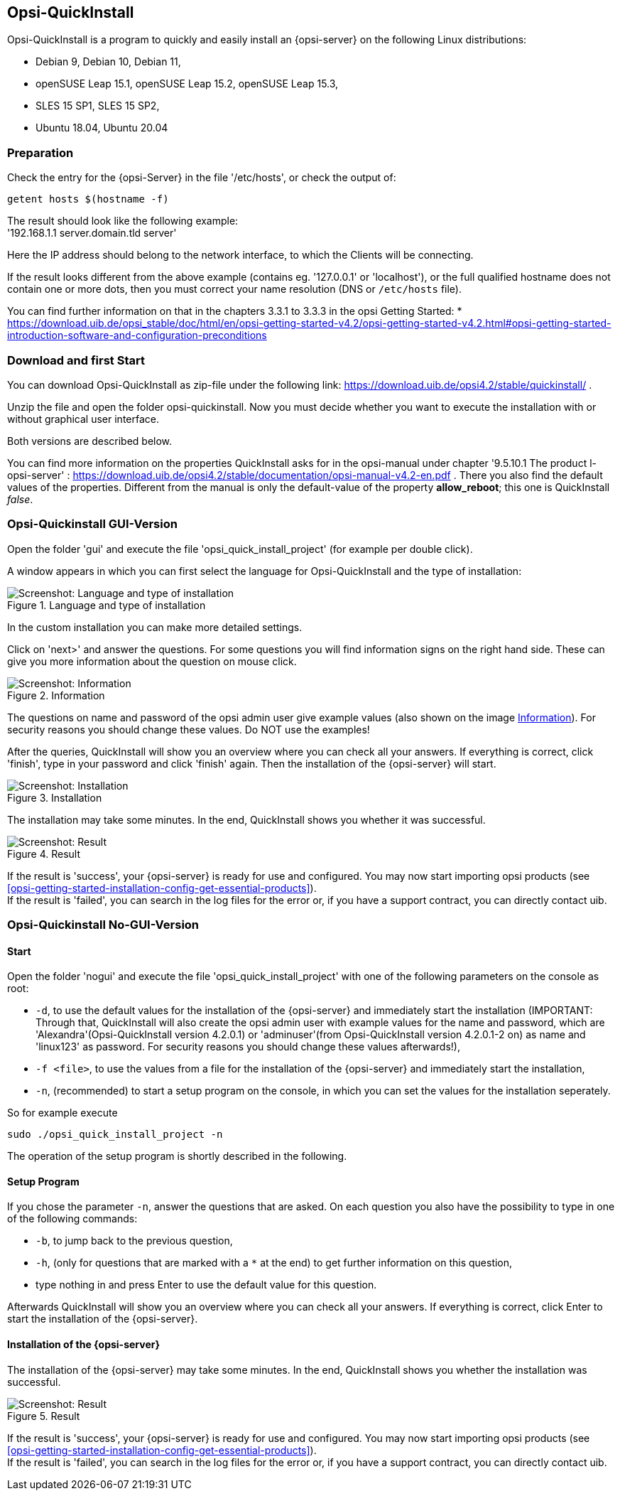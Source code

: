 ////
; Copyright (c) uib gmbh (www.uib.de)
; This documentation is owned by uib
; and published under the german creative commons by-sa license
; see:
; https://creativecommons.org/licenses/by-sa/3.0/de/
; https://creativecommons.org/licenses/by-sa/3.0/de/legalcode
; english:
; https://creativecommons.org/licenses/by-sa/3.0/
; https://creativecommons.org/licenses/by-sa/3.0/legalcode
;
; credits: https://www.opsi.org/credits/
////

:Author:    uib gmbh
:Email:     info@uib.de
:Revision:  4.1
:toclevels: 6
:doctype:   book

[[opsi-quickinstall-section]]
== Opsi-QuickInstall

Opsi-QuickInstall is a program to quickly and easily install an {opsi-server} on the following Linux distributions:

* Debian 9, Debian 10, Debian 11,
* openSUSE Leap 15.1, openSUSE Leap 15.2, openSUSE Leap 15.3,
* SLES 15 SP1, SLES 15 SP2,
* Ubuntu 18.04, Ubuntu 20.04

[[opsi-quickinstall-prep]]
=== Preparation

Check the entry for the {opsi-Server} in the file '/etc/hosts', or check the output of:

[source,prompt]
----
getent hosts $(hostname -f)
----

The result should look like the following example: +
'192.168.1.1 server.domain.tld server'

Here the IP address should belong to the network interface, to which the Clients will be connecting.

If the result looks different from the above example (contains eg. '127.0.0.1' or 'localhost'), or the full qualified hostname does not contain one or more dots, then you must correct your name resolution (DNS or `/etc/hosts` file).

You can find further information on that in the chapters 3.3.1 to 3.3.3 in the opsi Getting Started:
* https://download.uib.de/opsi_stable/doc/html/en/opsi-getting-started-v4.2/opsi-getting-started-v4.2.html#opsi-getting-started-introduction-software-and-configuration-preconditions


[[opsi-quickinstall-download]]
=== Download and first Start

You can download Opsi-QuickInstall as zip-file under the following link:
https://download.uib.de/opsi4.2/stable/quickinstall/ .

Unzip the file and open the folder opsi-quickinstall. Now you must decide whether you want to execute the installation with or without graphical user interface.

Both versions are described below.

You can find more information on the properties QuickInstall asks for in the
opsi-manual under chapter '9.5.10.1 The product l-opsi-server' : https://download.uib.de/opsi4.2/stable/documentation/opsi-manual-v4.2-en.pdf . There you also find the default values of the properties. Different from the manual is only the default-value of the property **allow_reboot**; this one is QuickInstall __false__.

[[opsi-quickinstall-gui]]
=== Opsi-Quickinstall GUI-Version

Open the folder 'gui' and execute the file 'opsi_quick_install_project' (for example per double click).

A window appears in which you can first select the language for Opsi-QuickInstall and the type of installation:

.Language and type of installation
image::oqi.png["Screenshot: Language and type of installation", pdfwidth=90%]

In the custom installation you can make more detailed settings.

Click on 'next>' and answer the questions. For some questions you will find information signs on the right hand side. These can give you more information about the question on mouse click.

[[Information]]
.Information
image::oqiInfo.png["Screenshot: Information", pdfwidth=90%]

The questions on name and password of the opsi admin user give example values (also shown on the image <<Information>>). For security reasons you should change these values. Do NOT use the examples!

After the queries, QuickInstall will show you an overview where you can check all your answers. If everything is correct, click 'finish', type in your password and click 'finish' again. Then the installation of the {opsi-server} will start.

.Installation
image::quickinstall_l-opsi-server.png["Screenshot: Installation", pdfwidth=90%]

The installation may take some minutes. In the end, QuickInstall shows you whether it was successful.

.Result
image::oqiFailed.png["Screenshot: Result", pdfwidth=90%]

If the result is 'success', your {opsi-server} is ready for use and configured. You may now start importing opsi products (see <<opsi-getting-started-installation-config-get-essential-products>>). +
If the result is 'failed', you can search in the log files for the error or, if you have a support contract, you can directly contact uib.


[[opsi-quickinstall-nogui]]
=== Opsi-Quickinstall No-GUI-Version

[[opsi-quickinstall-nogui_start]]
==== Start

Open the folder 'nogui' and execute the file 'opsi_quick_install_project' with one of the following parameters on the console as root:

* `-d`, to use the default values for the installation of the {opsi-server} and immediately start the installation (IMPORTANT: Through that, QuickInstall will also create the opsi admin user with example values for the name and password, which are 'Alexandra'(Opsi-QuickInstall version 4.2.0.1) or 'adminuser'(from Opsi-QuickInstall version 4.2.0.1-2 on) as name and 'linux123' as password. For security reasons you should change these values afterwards!),
* `-f <file>`, to use the values from a file for the installation of the {opsi-server} and immediately start the installation,
* `-n`, (recommended) to start a setup program on the console, in which you can set the values for the installation seperately.

So for example execute
----
sudo ./opsi_quick_install_project -n
----

The operation of the setup program is shortly described in the following.

[[opsi-quickinstall-nogui_setup]]
==== Setup Program

If you chose the parameter `-n`, answer the questions that are asked. On each question you also have the possibility to type in one of the following commands:

* `-b`, to jump back to the previous question,
* `-h`, (only for questions that are marked with a `*` at the end) to get further information on this question,
* type nothing in and press Enter to use the default value for this question.

Afterwards QuickInstall will show you an overview where you can check all your answers. If everything is correct, click Enter to start the installation of the {opsi-server}.

[[opsi-quickinstall-nogui_installation]]
==== Installation of the {opsi-server}

The installation of the {opsi-server} may take some minutes. In the end, QuickInstall shows you whether the installation was successful.

.Result
image::quickinstallNoGuiFailed.png["Screenshot: Result", pdfwidth=90%]

If the result is 'success', your {opsi-server} is ready for use and configured. You may now start importing opsi products (see <<opsi-getting-started-installation-config-get-essential-products>>). +
If the result is 'failed', you can search in the log files for the error or, if you have a support contract, you can directly contact uib.

